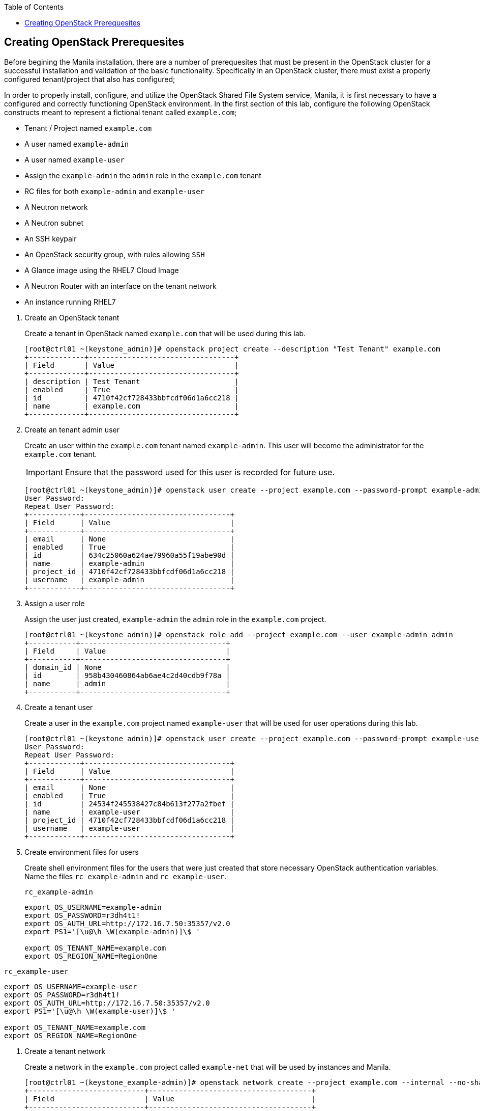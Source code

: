:author: Red Hat Global Partner & Technical Enablement
:sectnums!:
:hardbreaks:
:scrollbar:
:data-uri:
:toc2:
:showdetailed:



== Creating OpenStack Prerequesites
Before begining the Manila installation, there are a number of prerequesites that must be present in the OpenStack cluster for a successful installation and validation of the basic functionality.  Specifically in an OpenStack cluster, there must exist a properly configured tenant/project that also has configured;

In order to properly install, configure, and utilize the OpenStack Shared File System service, Manila, it is first necessary to have a configured and correctly functioning OpenStack environment.  In the first section of this lab, configure the following OpenStack constructs meant to represent a fictional tenant called `example.com`;

* Tenant / Project named `example.com`
* A user named `example-admin`
* A user named `example-user`
* Assign the `example-admin` the `admin` role in the `example.com` tenant
* RC files for both `example-admin` and `example-user`
* A Neutron network
* A Neutron subnet
* An SSH keypair
* An OpenStack security group, with rules allowing `SSH`
* A Glance image using the RHEL7 Cloud Image
* A Neutron Router with an interface on the tenant network
* An instance running RHEL7


:numbered:

. Create an OpenStack tenant
+

Create a tenant in OpenStack named `example.com` that will be used during this lab.


ifdef::showdetailed[]
+

-------------------
[root@ctrl01 ~(keystone_admin)]# openstack project create --description "Test Tenant" example.com
+-------------+----------------------------------+
| Field       | Value                            |
+-------------+----------------------------------+
| description | Test Tenant                      |
| enabled     | True                             |
| id          | 4710f42cf728433bbfcdf06d1a6cc218 |
| name        | example.com                      |
+-------------+----------------------------------+
-------------------

endif::showdetailed[]

. Create an tenant admin user
+

Create an user within the `example.com` tenant named `example-admin`.  This user will become the administrator for the `example.com` tenant.
+

[IMPORTANT]
Ensure that the password used for this user is recorded for future use.


ifdef::showdetailed[]
+

-------------------
[root@ctrl01 ~(keystone_admin)]# openstack user create --project example.com --password-prompt example-admin
User Password:
Repeat User Password:
+------------+----------------------------------+
| Field      | Value                            |
+------------+----------------------------------+
| email      | None                             |
| enabled    | True                             |
| id         | 634c25060a624ae79960a55f19abe90d |
| name       | example-admin                    |
| project_id | 4710f42cf728433bbfcdf06d1a6cc218 |
| username   | example-admin                    |
+------------+----------------------------------+
-------------------

endif::showdetailed[]

. Assign a user role
+

Assign the user just created, `example-admin` the `admin` role in the `example.com` project.


ifdef::showdetailed[]
+

-------------------
[root@ctrl01 ~(keystone_admin)]# openstack role add --project example.com --user example-admin admin
+-----------+----------------------------------+
| Field     | Value                            |
+-----------+----------------------------------+
| domain_id | None                             |
| id        | 958b430460864ab6ae4c2d40cdb9f78a |
| name      | admin                            |
+-----------+----------------------------------+
-------------------

endif::showdetailed[]


. Create a tenant user
+

Create a user in the `example.com` project named `example-user` that will be used for user operations during this lab.


ifdef::showdetailed[]
+

-------------------
[root@ctrl01 ~(keystone_admin)]# openstack user create --project example.com --password-prompt example-user
User Password:
Repeat User Password:
+------------+----------------------------------+
| Field      | Value                            |
+------------+----------------------------------+
| email      | None                             |
| enabled    | True                             |
| id         | 24534f245538427c84b613f277a2fbef |
| name       | example-user                     |
| project_id | 4710f42cf728433bbfcdf06d1a6cc218 |
| username   | example-user                     |
+------------+----------------------------------+
-------------------

endif::showdetailed[]


. Create environment files for users
+

Create shell environment files for the users that were just created that store necessary OpenStack authentication variables.  Name the files `rc_example-admin` and `rc_example-user`.


ifdef::showdetailed[]
+
.`rc_example-admin`
-------------------
export OS_USERNAME=example-admin
export OS_PASSWORD=r3dh4t1!
export OS_AUTH_URL=http://172.16.7.50:35357/v2.0
export PS1='[\u@\h \W(example-admin)]\$ '

export OS_TENANT_NAME=example.com
export OS_REGION_NAME=RegionOne
-------------------

.`rc_example-user`
-------------------
export OS_USERNAME=example-user
export OS_PASSWORD=r3dh4t1!
export OS_AUTH_URL=http://172.16.7.50:35357/v2.0
export PS1='[\u@\h \W(example-user)]\$ '

export OS_TENANT_NAME=example.com
export OS_REGION_NAME=RegionOne
-------------------

endif::showdetailed[]

. Create a tenant network
+

Create a network in the `example.com` project called `example-net` that will be used by instances and Manila.


ifdef::showdetailed[]
+

-------------------
[root@ctrl01 ~(keystone_example-admin)]# openstack network create --project example.com --internal --no-share example-net
+---------------------------+--------------------------------------+
| Field                     | Value                                |
+---------------------------+--------------------------------------+
| admin_state_up            | UP                                   |
| availability_zone_hints   |                                      |
| availability_zones        |                                      |
| created_at                | 2017-04-30T22:16:41Z                 |
| description               |                                      |
| headers                   |                                      |
| id                        | c6159372-ad02-4e26-b743-10672443d57f |
| ipv4_address_scope        | None                                 |
| ipv6_address_scope        | None                                 |
| mtu                       | 1450                                 |
| name                      | example-net                          |
| project_id                | 4710f42cf728433bbfcdf06d1a6cc218     |
| project_id                | 4710f42cf728433bbfcdf06d1a6cc218     |
| provider:network_type     | vxlan                                |
| provider:physical_network | None                                 |
| provider:segmentation_id  | 39                                   |
| revision_number           | 2                                    |
| router:external           | Internal                             |
| shared                    | False                                |
| status                    | ACTIVE                               |
| subnets                   |                                      |
| tags                      | []                                   |
| updated_at                | 2017-04-30T22:16:42Z                 |
+---------------------------+--------------------------------------+
-------------------

endif::showdetailed[]

. Create a subnet for the tenant network
+

Create a subnet that will be used by instances on the tenant network previously created.  Use the following table for details on the subnet;
+

.Subnet Details
[width="90%",frame="topbot"]
|==================
|Subnet Name | example-subnet
|Network Address | 10.43.21.0/24
|Gateway | 10.43.21.1
|Allocation Start | 10.43.21.10
|Allocation End | 10.43.21.254
|==================


ifdef::showdetailed[]
+

-------------------
[root@ctrl01 ~(keystone_example-admin)]# openstack subnet create \
    --project example.com \
    --subnet-range 10.43.21.0/24  \
    --dhcp --gateway 10.43.21.1 \
    --network example-net \
    --allocation-pool start=10.43.21.10,end=10.43.21.254 example-subnet
+-------------------+--------------------------------------+
| Field             | Value                                |
+-------------------+--------------------------------------+
| allocation_pools  | 10.43.21.10-10.43.21.254             |
| cidr              | 10.43.21.0/24                        |
| created_at        | 2017-04-30T22:21:42Z                 |
| description       |                                      |
| dns_nameservers   |                                      |
| enable_dhcp       | True                                 |
| gateway_ip        | 10.43.21.1                           |
| headers           |                                      |
| host_routes       |                                      |
| id                | 30a9e16d-b8c8-426c-8e3b-5779c512021f |
| ip_version        | 4                                    |
| ipv6_address_mode | None                                 |
| ipv6_ra_mode      | None                                 |
| name              | example-subnet                       |
| network_id        | c6159372-ad02-4e26-b743-10672443d57f |
| project_id        | 4710f42cf728433bbfcdf06d1a6cc218     |
| project_id        | 4710f42cf728433bbfcdf06d1a6cc218     |
| revision_number   | 2                                    |
| service_types     | []                                   |
| subnetpool_id     | None                                 |
| updated_at        | 2017-04-30T22:21:42Z                 |
+-------------------+--------------------------------------+
-------------------

endif::showdetailed[]

. Create a router
+

Create a router named `example-router` in the `example.com` project.


ifdef::showdetailed[]
+

-------------------
[root@ctrl01 nova(keystone_example-admin)]# openstack router create --project example.com example-router
+-------------------------+--------------------------------------+
| Field                   | Value                                |
+-------------------------+--------------------------------------+
| admin_state_up          | UP                                   |
| availability_zone_hints |                                      |
| availability_zones      |                                      |
| created_at              | 2017-04-30T22:51:43Z                 |
| description             |                                      |
| distributed             | False                                |
| external_gateway_info   | null                                 |
| flavor_id               | None                                 |
| ha                      | False                                |
| headers                 |                                      |
| id                      | 6980ef1b-439e-4d8f-aed4-f346bb9024f5 |
| name                    | example-router                       |
| project_id              | 4710f42cf728433bbfcdf06d1a6cc218     |
| project_id              | 4710f42cf728433bbfcdf06d1a6cc218     |
| revision_number         | 2                                    |
| routes                  |                                      |
| status                  | ACTIVE                               |
| updated_at              | 2017-04-30T22:51:43Z                 |
+-------------------------+--------------------------------------+
-------------------

endif::showdetailed[]


. Add an interface to the router
+

Add an interface to the `example-router` on the `example-subnet` that will serve as the gateway for that subnet.


ifdef::showdetailed[]
+

-------------------
[root@ctrl01 nova(keystone_example-admin)]# openstack router add subnet example-router example-subnet
-------------------

endif::showdetailed[]


. Validate the network namespace
+

Once the network, subnet, router, and interface have been configured; validate on the controller node that the network namespaces were properly created.


ifdef::showdetailed[]
+

First list the network namespaces

-------------------
[root@ctrl01 nova(keystone_example-admin)]# ip netns list
qrouter-6980ef1b-439e-4d8f-aed4-f346bb9024f5
qdhcp-c6159372-ad02-4e26-b743-10672443d57f
-------------------

The, examine the IP addresses in the network namespace for the `example-router`.

[NOTE]
In cases with multiple routers, the string following `qrouter` corresponds to the UUID of the router

-------------------
[root@ctrl01 nova(keystone_example-admin)]# ip netns exec qrouter-6980ef1b-439e-4d8f-aed4-f346bb9024f5 ip a
1: lo: <LOOPBACK,UP,LOWER_UP> mtu 65536 qdisc noqueue state UNKNOWN qlen 1
    link/loopback 00:00:00:00:00:00 brd 00:00:00:00:00:00
    inet 127.0.0.1/8 scope host lo
       valid_lft forever preferred_lft forever
    inet6 ::1/128 scope host
       valid_lft forever preferred_lft forever
11: qr-ad087375-4d: <BROADCAST,MULTICAST,UP,LOWER_UP> mtu 1450 qdisc noqueue state UNKNOWN qlen 1000
    link/ether fa:16:3e:72:d8:3d brd ff:ff:ff:ff:ff:ff
    inet 10.43.21.1/24 brd 10.43.21.255 scope global qr-ad087375-4d
       valid_lft forever preferred_lft forever
    inet6 fe80::f816:3eff:fe72:d83d/64 scope link
       valid_lft forever preferred_lft forever
-------------------

endif::showdetailed[]


. Create a SSH keypair
+

Create an SSH keypair, named `example-keypair` that can be used to authenticate remote login via SSH using the `cloud-user` account for instances launched.


ifdef::showdetailed[]
+

-------------------
[root@ctrl01 ~(keystone_example-admin)]# openstack keypair create --public-key ~/.ssh/id_rsa.pub example-keypair
+-------------+-------------------------------------------------+
| Field       | Value                                           |
+-------------+-------------------------------------------------+
| fingerprint | 2a:f7:e7:c5:dd:33:2e:77:e8:95:fa:e0:4e:74:02:ff |
| name        | example-keypair                                 |
| user_id     | 634c25060a624ae79960a55f19abe90d                |
+-------------+-------------------------------------------------+

-------------------

endif::showdetailed[]

. Create a security group
+

Create a security group named `example-secgroup` in the `example.com` project, that permits SSH traffic from any source into any instance running on the `example-subnet`.


ifdef::showdetailed[]
+

-------------------
[root@ctrl01 ~(keystone_example-admin)]# openstack security group create --project example.com example-secgroup
+-----------------+-------------------------------------------------------------------------------------------------------------------------------------------------------------------------------------+
| Field           | Value                                                                                                                                                                               |
+-----------------+-------------------------------------------------------------------------------------------------------------------------------------------------------------------------------------+
| created_at      | 2017-04-30T22:26:39Z                                                                                                                                                                |
| description     | example-secgroup                                                                                                                                                                    |
| headers         |                                                                                                                                                                                     |
| id              | 8d121d0b-b7be-4e2b-9f9b-da33bb0e345d                                                                                                                                                |
| name            | example-secgroup                                                                                                                                                                    |
| project_id      | 4710f42cf728433bbfcdf06d1a6cc218                                                                                                                                                    |
| project_id      | 4710f42cf728433bbfcdf06d1a6cc218                                                                                                                                                    |
| revision_number | 1                                                                                                                                                                                   |
| rules           | created_at='2017-04-30T22:26:39Z', direction='egress', ethertype='IPv4', id='528a47f0-e592-460d-9a94-5233fce04ae6', project_id='4710f42cf728433bbfcdf06d1a6cc218',                  |
|                 | revision_number='1', updated_at='2017-04-30T22:26:39Z'                                                                                                                              |
|                 | created_at='2017-04-30T22:26:39Z', direction='egress', ethertype='IPv6', id='aece3442-cf46-46e3-8502-10673bd77e5a', project_id='4710f42cf728433bbfcdf06d1a6cc218',                  |
|                 | revision_number='1', updated_at='2017-04-30T22:26:39Z'                                                                                                                              |
| updated_at      | 2017-04-30T22:26:39Z                                                                                                                                                                |
+-----------------+-------------------------------------------------------------------------------------------------------------------------------------------------------------------------------------+

[root@ctrl01 ~(keystone_example-admin)]# openstack security group rule create --src-ip 0.0.0.0/0 --dst-port 22 --protocol tcp --ingress --project example.com example-secgroup
+-------------------+--------------------------------------+
| Field             | Value                                |
+-------------------+--------------------------------------+
| created_at        | 2017-04-30T22:28:17Z                 |
| description       |                                      |
| direction         | ingress                              |
| ethertype         | IPv4                                 |
| headers           |                                      |
| id                | b2e4f0a7-4372-487e-8982-7ca7cae5eebc |
| port_range_max    | 22                                   |
| port_range_min    | 22                                   |
| project_id        | 4710f42cf728433bbfcdf06d1a6cc218     |
| project_id        | 4710f42cf728433bbfcdf06d1a6cc218     |
| protocol          | tcp                                  |
| remote_group_id   | None                                 |
| remote_ip_prefix  | 0.0.0.0/0                            |
| revision_number   | 1                                    |
| security_group_id | 8d121d0b-b7be-4e2b-9f9b-da33bb0e345d |
| updated_at        | 2017-04-30T22:28:17Z                 |
+-------------------+--------------------------------------+
-------------------

endif::showdetailed[]


. Create a Glance image
+

Create a Glance image, using the RHEL7 Cloud Image, named `rhel7-guest`.  The RHEL7 Cloud image qcow2 file can be downloaded from `access.redhat.com`.

[NOTE]
If an account with appropriate permissions is not available, please check with the course instructor for an alternative download location.


ifdef::showdetailed[]

-------------------
[root@ctrl01 ~(keystone_example-admin)]# openstack image create --container-format bare --disk-format qcow2 --file rhel7-guest.qcow2 --project example.com rhel7-guest
+------------------+------------------------------------------------------+
| Field            | Value                                                |
+------------------+------------------------------------------------------+
| checksum         | 0bfff47b55a9428c83d2235da9d470de                     |
| container_format | bare                                                 |
| created_at       | 2017-04-30T22:37:16Z                                 |
| disk_format      | qcow2                                                |
| file             | /v2/images/ba3c75a6-0c41-42d5-9ebf-dbef0c909399/file |
| id               | ba3c75a6-0c41-42d5-9ebf-dbef0c909399                 |
| min_disk         | 0                                                    |
| min_ram          | 0                                                    |
| name             | rhel7-guest                                          |
| owner            | 4710f42cf728433bbfcdf06d1a6cc218                     |
| protected        | False                                                |
| schema           | /v2/schemas/image                                    |
| size             | 562851840                                            |
| status           | active                                               |
| tags             |                                                      |
| updated_at       | 2017-04-30T22:37:24Z                                 |
| virtual_size     | None                                                 |
| visibility       | private                                              |
+------------------+------------------------------------------------------+
-------------------

endif::showdetailed[]




. Create a test instance
+

Create a test instnance so that all settings just configured can be validated.


ifdef::showdetailed[]
+

-------------------
[root@ctrl01 nova(keystone_example-admin)]# openstack server create \
    --image rhel7-guest \
    --flavor m1.small \
    --security-group example-secgroup \
    --key-name example-keypair \
    --nic net-id=c6159372-ad02-4e26-b743-10672443d57f example-rhel7
+--------------------------------------+----------------------------------------------------+
| Field                                | Value                                              |
+--------------------------------------+----------------------------------------------------+
| OS-DCF:diskConfig                    | MANUAL                                             |
| OS-EXT-AZ:availability_zone          |                                                    |
| OS-EXT-SRV-ATTR:host                 | None                                               |
| OS-EXT-SRV-ATTR:hypervisor_hostname  | None                                               |
| OS-EXT-SRV-ATTR:instance_name        |                                                    |
| OS-EXT-STS:power_state               | NOSTATE                                            |
| OS-EXT-STS:task_state                | scheduling                                         |
| OS-EXT-STS:vm_state                  | building                                           |
| OS-SRV-USG:launched_at               | None                                               |
| OS-SRV-USG:terminated_at             | None                                               |
| accessIPv4                           |                                                    |
| accessIPv6                           |                                                    |
| addresses                            |                                                    |
| adminPass                            | ATeh3nLiuy9k                                       |
| config_drive                         |                                                    |
| created                              | 2017-04-30T22:47:37Z                               |
| flavor                               | m1.small (2)                                       |
| hostId                               |                                                    |
| id                                   | 760b58cc-d23b-4d1b-b303-8937da083b43               |
| image                                | rhel7-guest (ba3c75a6-0c41-42d5-9ebf-dbef0c909399) |
| key_name                             | example-keypair                                    |
| name                                 | example-rhel7                                      |
| os-extended-volumes:volumes_attached | []                                                 |
| progress                             | 0                                                  |
| project_id                           | 4710f42cf728433bbfcdf06d1a6cc218                   |
| properties                           |                                                    |
| security_groups                      | [{u'name': u'example-secgroup'}]                   |
| status                               | BUILD                                              |
| updated                              | 2017-04-30T22:47:38Z                               |
| user_id                              | 634c25060a624ae79960a55f19abe90d                   |
+--------------------------------------+----------------------------------------------------+

-------------------

endif::showdetailed[]


. Log into the test instance
+

Once the instance has become active, use the `example-router` network namespace to SSH into the instance.  Use the `example-keypair` created previously to authenticate.

[NOTE]
It may take some time for the instance to become active and accept logins, due largely to the nested virtualization utilized in the lab environment.  Monitor instance state using the `openstack server list` and `openstack server show` commands


ifdef::showdetailed[]

-------------------
[root@ctrl01 nova(keystone_example-admin)]# ip netns exec qrouter-6980ef1b-439e-4d8f-aed4-f346bb9024f5 ssh -l cloud-user -i ~/.ssh/id_rsa 10.43.21.17
The authenticity of host '10.43.21.17 (10.43.21.17)' can't be established.
ECDSA key fingerprint is 51:e0:12:4a:97:e3:f4:c5:1f:b6:c7:bf:0e:78:84:37.
Are you sure you want to continue connecting (yes/no)? yes
Warning: Permanently added '10.43.21.17' (ECDSA) to the list of known hosts.
[cloud-user@example-rhel7 ~]$
-------------------

endif::showdetailed[]

